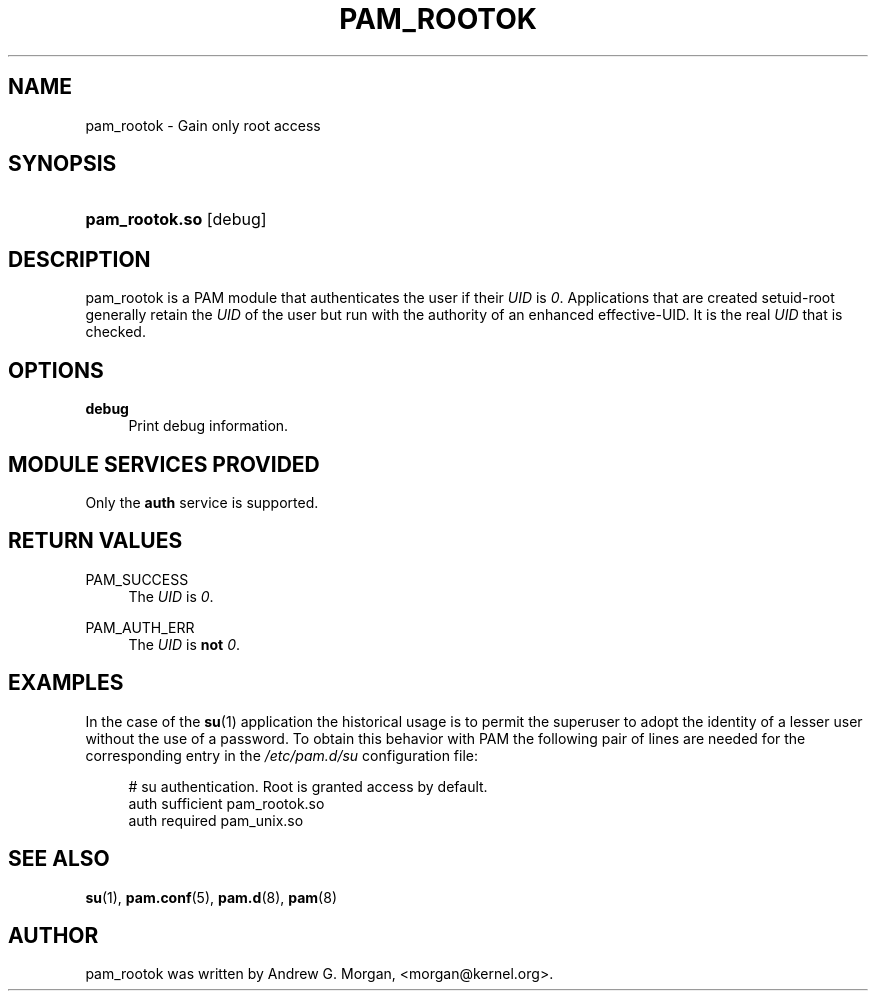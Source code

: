 .\"     Title: pam_rootok
.\"    Author: 
.\" Generator: DocBook XSL Stylesheets v1.73.1 <http://docbook.sf.net/>
.\"      Date: 04/16/2008
.\"    Manual: Linux-PAM Manual
.\"    Source: Linux-PAM Manual
.\"
.TH "PAM_ROOTOK" "8" "04/16/2008" "Linux-PAM Manual" "Linux\-PAM Manual"
.\" disable hyphenation
.nh
.\" disable justification (adjust text to left margin only)
.ad l
.SH "NAME"
pam_rootok - Gain only root access
.SH "SYNOPSIS"
.HP 14
\fBpam_rootok\.so\fR [debug]
.SH "DESCRIPTION"
.PP
pam_rootok is a PAM module that authenticates the user if their
\fIUID\fR
is
\fI0\fR\. Applications that are created setuid\-root generally retain the
\fIUID\fR
of the user but run with the authority of an enhanced effective\-UID\. It is the real
\fIUID\fR
that is checked\.
.SH "OPTIONS"
.PP
\fBdebug\fR
.RS 4
Print debug information\.
.RE
.SH "MODULE SERVICES PROVIDED"
.PP
Only the
\fBauth\fR
service is supported\.
.SH "RETURN VALUES"
.PP
PAM_SUCCESS
.RS 4
The
\fIUID\fR
is
\fI0\fR\.
.RE
.PP
PAM_AUTH_ERR
.RS 4
The
\fIUID\fR
is
\fBnot\fR
\fI0\fR\.
.RE
.SH "EXAMPLES"
.PP
In the case of the
\fBsu\fR(1)
application the historical usage is to permit the superuser to adopt the identity of a lesser user without the use of a password\. To obtain this behavior with PAM the following pair of lines are needed for the corresponding entry in the
\fI/etc/pam\.d/su\fR
configuration file:
.sp
.RS 4
.nf
# su authentication\. Root is granted access by default\.
auth  sufficient   pam_rootok\.so
auth  required     pam_unix\.so
      
.fi
.RE
.sp
.SH "SEE ALSO"
.PP

\fBsu\fR(1),
\fBpam.conf\fR(5),
\fBpam.d\fR(8),
\fBpam\fR(8)
.SH "AUTHOR"
.PP
pam_rootok was written by Andrew G\. Morgan, <morgan@kernel\.org>\.
